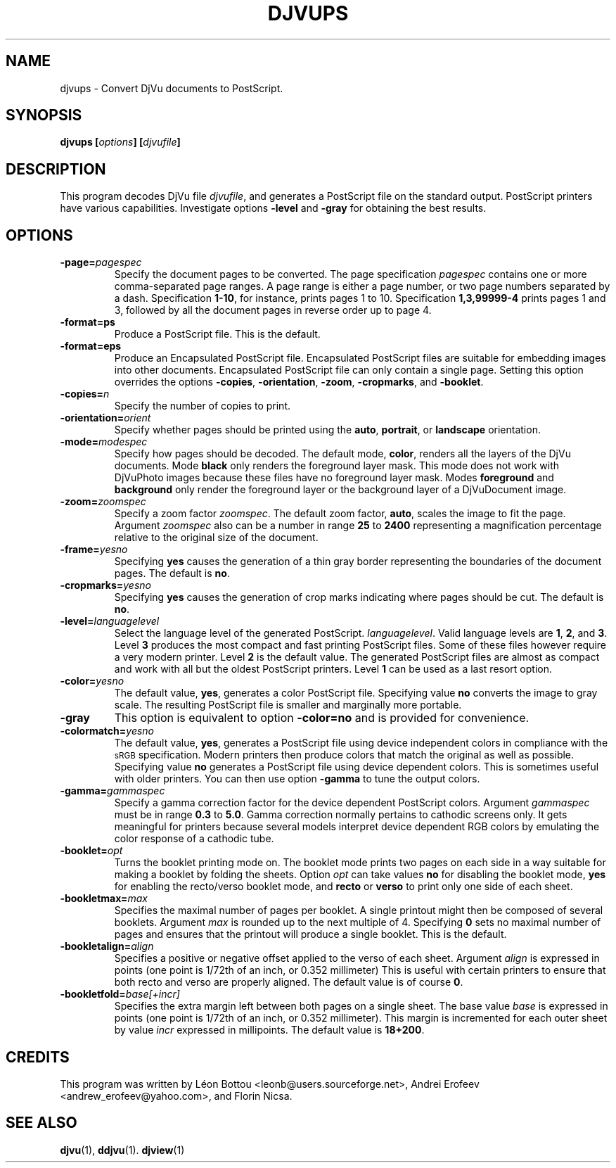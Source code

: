 .\" Copyright (c) 2003 Leon Bottou, Yann Le Cun, Patrick Haffner,
.\" Copyright (c) 2001 AT&T Corp., and Lizardtech, Inc.
.\"
.\" This is free documentation; you can redistribute it and/or
.\" modify it under the terms of the GNU General Public License as
.\" published by the Free Software Foundation; either version 2 of
.\" the License, or (at your option) any later version.
.\"
.\" The GNU General Public License's references to "object code"
.\" and "executables" are to be interpreted as the output of any
.\" document formatting or typesetting system, including
.\" intermediate and printed output.
.\"
.\" This manual is distributed in the hope that it will be useful,
.\" but WITHOUT ANY WARRANTY; without even the implied warranty of
.\" MERCHANTABILITY or FITNESS FOR A PARTICULAR PURPOSE.  See the
.\" GNU General Public License for more details.
.\"
.\" You should have received a copy of the GNU General Public
.\" License along with this manual. Otherwise check the web site
.\" of the Free Software Foundation at http://www.fsf.org.
.TH DJVUPS 1 "01/18/2003" "DjVuLibre-3.5" "DjVuLibre-3.5"
.SH NAME
djvups \- Convert DjVu documents to PostScript.

.SH SYNOPSIS
.BI "djvups  [" "options" "] [" "djvufile" "]"

.SH DESCRIPTION         
This program decodes DjVu file 
.IR djvufile ,  
and generates a PostScript file on the standard 
output. PostScript printers have various capabilities.
Investigate options 
.B -level
and
.B -gray
for obtaining the best results.

.SH OPTIONS
.TP
.BI -page= pagespec
Specify the document pages to be converted.
The page specification
.I pagespec 
contains one or more comma-separated page ranges.
A page range is either a page number, 
or two page numbers separated by a dash.
Specification
.BR 1-10 ,
for instance, prints pages 1 to 10.
Specification
.BR 1,3,99999-4
prints pages 1 and 3, followed by all the document
pages in reverse order up to page 4.
.TP
.BI -format=ps
Produce a PostScript file. 
This is the default.
.TP
.BI -format=eps
Produce an Encapsulated PostScript file.
Encapsulated PostScript files are suitable for
embedding images into other documents.
Encapsulated PostScript file can only contain 
a single page. Setting this option
overrides the options
.BR -copies ,
.BR -orientation ,
.BR -zoom ,
.BR -cropmarks ,
and
.BR -booklet .
.TP
.BI -copies= n
Specify the number of copies to print.
.TP
.BI -orientation= orient
Specify whether pages should be printed using
the
.BR auto ,
.BR portrait ,
or
.B landscape 
orientation.
.TP
.BI -mode= modespec
Specify how pages should be decoded.
The default mode,
.BR color ,
renders all the layers of the DjVu documents.
Mode 
.BR black
only renders the foreground layer mask.  This mode does not work with
DjVuPhoto images because these files have no foreground layer
mask.
Modes
.BR foreground 
and
.BR background
only render the foreground layer or the background layer 
of a DjVuDocument image.
.TP
.BI -zoom= zoomspec
Specify a zoom factor
.IR zoomspec .
The default zoom factor, 
.BR auto ,
scales the image to fit the page.
Argument
.I zoomspec
also can be a number in range 
.BR 25
to
.BR 2400 
representing a magnification percentage
relative to the original size of the document.
.TP
.BI -frame= yesno
Specifying 
.BR yes
causes the generation of a thin gray border
representing the boundaries of the document pages.
The default is
.BR no .
.TP
.BI -cropmarks= yesno
Specifying 
.BR yes
causes the generation of crop marks
indicating where pages should be cut.
The default is
.BR no .
.TP
.BI -level= languagelevel
Select the language level of the generated PostScript.
.IR languagelevel . 
Valid language levels are 
.BR 1 ,
.BR 2 ,
and
.BR 3 .
Level 
.B 3 
produces the most compact and fast printing PostScript files.
Some of these files however require a very modern printer.
Level
.B 2 
is the default value.
The generated PostScript files are almost as compact
and work with all but the oldest PostScript printers.
Level
.B 1
can be used as a last resort option.
.TP
.BI -color= yesno
The default value,
.BR yes ,
generates a color PostScript file.
Specifying value
.BR no
converts the image to gray scale.
The resulting PostScript file is smaller
and marginally more portable.
.TP
.BI -gray
This option is equivalent to option
.BR -color=no 
and is provided for convenience.
.TP
.BI -colormatch= yesno
The default value,
.BR yes ,
generates a PostScript file using
device independent colors in compliance
with the 
.SM sRGB
specification.
Modern printers then produce colors that match
the original as well as possible.  
Specifying value
.B no
generates a PostScript file using device dependent colors.  
This is sometimes useful with older printers.
You can then use option
.BR -gamma 
to tune the output colors.
.TP
.BI -gamma= gammaspec
Specify a gamma correction factor for the device dependent PostScript colors.
Argument 
.I gammaspec
must be in range
.B 0.3
to
.BR 5.0 .
Gamma correction normally pertains to cathodic screens only.  
It gets meaningful for printers because several models
interpret device dependent RGB colors by emulating the color
response of a cathodic tube.  
.TP
.BI -booklet= opt
Turns the booklet printing mode on.
The booklet mode prints two pages on each side
in a way suitable for making a booklet by folding
the sheets. Option
.I opt
can take values
.B no
for disabling the booklet mode,
.B yes
for enabling the recto/verso booklet mode, and
.B recto
or
.B verso
to print only one side of each sheet.
.TP
.BI -bookletmax= max
Specifies the maximal number of pages per booklet.
A single printout might then be composed of several 
booklets. Argument
.I max
is rounded up to the next multiple of 4. 
Specifying 
.B 0
sets no maximal number of pages
and ensures that the printout will produce
a single booklet.  This is the default.
.TP
.BI -bookletalign= align
Specifies a positive or negative offset 
applied  to the verso of each sheet.  
Argument 
.I align
is expressed in points 
(one point is 1/72th of an inch, or 0.352 millimeter)
This is useful with certain printers to ensure that 
both recto and verso are properly aligned.  The default
value is of course
.BR 0 .
.TP
.BI -bookletfold= base[+incr]
Specifies the extra margin left  between both pages
on a single sheet.  The base value
.I base
is expressed in points (one point is 1/72th of an inch, 
or 0.352 millimeter). This margin is incremented for 
each outer sheet by value
.I incr
expressed in millipoints. The default value is 
.BR 18+200 .

.SH CREDITS
This program was written by L\('eon Bottou <leonb@users.sourceforge.net>,
Andrei Erofeev <andrew_erofeev@yahoo.com>, and Florin Nicsa.

.SH SEE ALSO
.BR djvu (1),
.BR ddjvu (1).
.BR djview (1)
